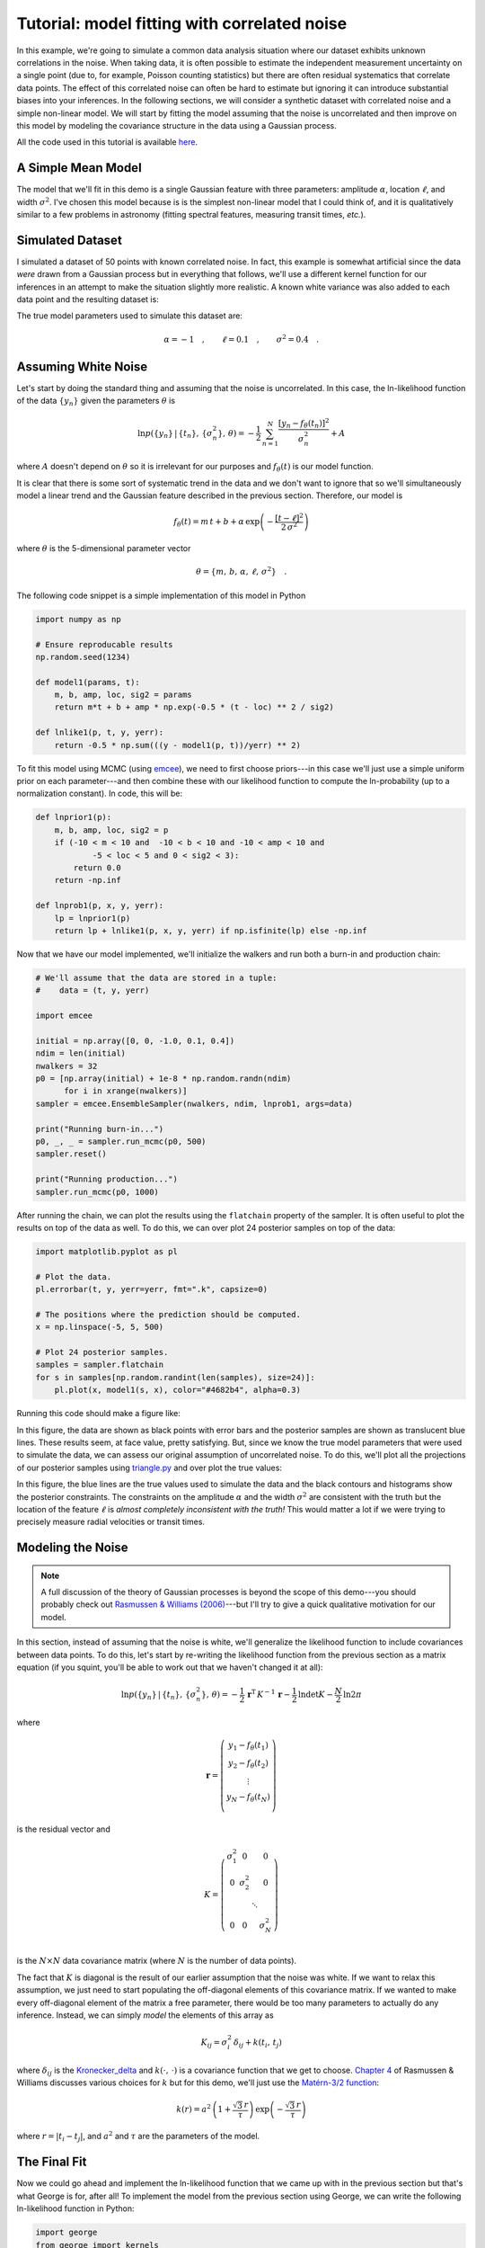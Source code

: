 .. _model:

Tutorial: model fitting with correlated noise
=============================================

In this example, we're going to simulate a common data analysis situation
where our dataset exhibits unknown correlations in the noise.
When taking data, it is often possible to estimate the independent measurement
uncertainty on a single point (due to, for example, Poisson counting
statistics) but there are often residual systematics that correlate data
points.
The effect of this correlated noise can often be hard to estimate but ignoring
it can introduce substantial biases into your inferences.
In the following sections, we will consider a synthetic dataset with
correlated noise and a simple non-linear model.
We will start by fitting the model assuming that the noise is uncorrelated and
then improve on this model by modeling the covariance structure in the data
using a Gaussian process.

All the code used in this tutorial is available `here
<https://github.com/dfm/george/blob/master/docs/_code/model.py>`_.


A Simple Mean Model
-------------------

The model that we'll fit in this demo is a single Gaussian feature with three
parameters: amplitude :math:`\alpha`, location :math:`\ell`, and width
:math:`\sigma^2`.
I've chosen this model because is is the simplest non-linear model that I
could think of, and it is qualitatively similar to a few problems in astronomy
(fitting spectral features, measuring transit times, *etc.*).


Simulated Dataset
-----------------

I simulated a dataset of 50 points with known correlated noise.
In fact, this example is somewhat artificial since the data *were* drawn from
a Gaussian process but in everything that follows, we'll use a different
kernel function for our inferences in an attempt to make the situation
slightly more realistic.
A known white variance was also added to each data point and the resulting
dataset is:

.. image:: ../_static/model/data.png

The true model parameters used to simulate this dataset are:

.. math::

    \alpha = -1\quad, \quad\quad
    \ell = 0.1\quad, \quad\quad
    \sigma^2 = 0.4\quad.


Assuming White Noise
--------------------

Let's start by doing the standard thing and assuming that the noise is
uncorrelated.
In this case, the ln-likelihood function of the data :math:`\{y_n\}` given the
parameters :math:`\theta` is

.. math::

    \ln p(\{y_n\}\,|\,\{t_n\},\,\{\sigma_n^2\},\,\theta) =
        -\frac{1}{2}\,\sum_{n=1}^N \frac{[y_n - f_\theta(t_n)]^2}{\sigma_n^2}
        + A

where :math:`A` doesn't depend on :math:`\theta` so it is irrelevant for our
purposes and :math:`f_\theta(t)` is our model function.

It is clear that there is some sort of systematic trend in the data and we
don't want to ignore that so we'll simultaneously model a linear trend and the
Gaussian feature described in the previous section.
Therefore, our model is

.. math::

    f_\theta (t) = m\,t + b +
        \alpha\,\exp\left(-\frac{[t-\ell]^2}{2\,\sigma^2} \right)

where :math:`\theta` is the 5-dimensional parameter vector

.. math::

    \theta = \{ m,\,b,\,\alpha,\,\ell,\,\sigma^2 \} \quad.


The following code snippet is a simple implementation of this model in Python

.. code-block:: python

    import numpy as np

    # Ensure reproducable results
    np.random.seed(1234)

    def model1(params, t):
        m, b, amp, loc, sig2 = params
        return m*t + b + amp * np.exp(-0.5 * (t - loc) ** 2 / sig2)

    def lnlike1(p, t, y, yerr):
        return -0.5 * np.sum(((y - model1(p, t))/yerr) ** 2)

To fit this model using MCMC (using `emcee <http://dan.iel.fm/emcee>`_), we
need to first choose priors---in this case we'll just use a simple uniform
prior on each parameter---and then combine these with our likelihood function
to compute the ln-probability (up to a normalization constant).
In code, this will be:

.. code-block:: python

    def lnprior1(p):
        m, b, amp, loc, sig2 = p
        if (-10 < m < 10 and  -10 < b < 10 and -10 < amp < 10 and
                -5 < loc < 5 and 0 < sig2 < 3):
            return 0.0
        return -np.inf

    def lnprob1(p, x, y, yerr):
        lp = lnprior1(p)
        return lp + lnlike1(p, x, y, yerr) if np.isfinite(lp) else -np.inf

Now that we have our model implemented, we'll initialize the walkers and run
both a burn-in and production chain:

.. code-block:: python

    # We'll assume that the data are stored in a tuple:
    #    data = (t, y, yerr)

    import emcee

    initial = np.array([0, 0, -1.0, 0.1, 0.4])
    ndim = len(initial)
    nwalkers = 32
    p0 = [np.array(initial) + 1e-8 * np.random.randn(ndim)
          for i in xrange(nwalkers)]
    sampler = emcee.EnsembleSampler(nwalkers, ndim, lnprob1, args=data)

    print("Running burn-in...")
    p0, _, _ = sampler.run_mcmc(p0, 500)
    sampler.reset()

    print("Running production...")
    sampler.run_mcmc(p0, 1000)

After running the chain, we can plot the results using the ``flatchain``
property of the sampler.
It is often useful to plot the results on top of the data as well.
To do this, we can over plot 24 posterior samples on top of the data:

.. code-block:: python

    import matplotlib.pyplot as pl

    # Plot the data.
    pl.errorbar(t, y, yerr=yerr, fmt=".k", capsize=0)

    # The positions where the prediction should be computed.
    x = np.linspace(-5, 5, 500)

    # Plot 24 posterior samples.
    samples = sampler.flatchain
    for s in samples[np.random.randint(len(samples), size=24)]:
        pl.plot(x, model1(s, x), color="#4682b4", alpha=0.3)

Running this code should make a figure like:

.. image:: ../_static/model/ind-results.png

In this figure, the data are shown as black points with error bars and the
posterior samples are shown as translucent blue lines.
These results seem, at face value, pretty satisfying.
But, since we know the true model parameters that were used to simulate the
data, we can assess our original assumption of uncorrelated noise.
To do this, we'll plot all the projections of our posterior samples using
`triangle.py <https://github.com/dfm/triangle.py>`_ and over plot the true
values:

.. image:: ../_static/model/ind-corner.png

In this figure, the blue lines are the true values used to simulate the data
and the black contours and histograms show the posterior constraints.
The constraints on the amplitude :math:`\alpha` and the width :math:`\sigma^2`
are consistent with the truth but the location of the feature :math:`\ell` is
*almost completely inconsistent with the truth!*
This would matter a lot if we were trying to precisely measure radial
velocities or transit times.


Modeling the Noise
------------------

.. note:: A full discussion of the theory of Gaussian processes is beyond the
    scope of this demo---you should probably check out `Rasmussen & Williams
    (2006) <http://www.gaussianprocess.org/gpml/>`_---but I'll try to give a
    quick qualitative motivation for our model.

In this section, instead of assuming that the noise is white, we'll generalize
the likelihood function to include covariances between data points.
To do this, let's start by re-writing the likelihood function from the
previous section as a matrix equation (if you squint, you'll be able to work
out that we haven't changed it at all):

.. math::

    \ln p(\{y_n\}\,|\,\{t_n\},\,\{\sigma_n^2\},\,\theta) =
        -\frac{1}{2}\,\boldsymbol{r}^\mathrm{T}\,K^{-1}\,\boldsymbol{r}
        -\frac{1}{2}\,\ln\det K - \frac{N}{2}\,\ln 2\pi

where

.. math::

    \boldsymbol{r} = \left ( \begin{array}{c}
        y_1 - f_\theta(t_1) \\
        y_2 - f_\theta(t_2) \\
        \vdots \\
        y_N - f_\theta(t_N) \\
    \end{array}\right)

is the residual vector and

.. math::

    K = \left ( \begin{array}{cccc}
        \sigma_1^2 & 0 & & 0 \\
        0 & \sigma_2^2 & & 0 \\
          & & \ddots & \\
        0 & 0 & & \sigma_N^2 \\
    \end{array}\right)

is the :math:`N \times N` data covariance matrix (where :math:`N` is the
number of data points).

The fact that :math:`K` is diagonal is the result of our earlier assumption
that the noise was white.
If we want to relax this assumption, we just need to start populating the
off-diagonal elements of this covariance matrix.
If we wanted to make every off-diagonal element of the matrix a free
parameter, there would be too many parameters to actually do any inference.
Instead, we can simply *model* the elements of this array as

.. math::

    K_{ij} = \sigma_i^2\,\delta_{ij} + k(t_i,\,t_j)

where :math:`\delta_{ij}` is the `Kronecker_delta
<http://en.wikipedia.org/wiki/Kronecker_delta>`_ and :math:`k(\cdot,\,\cdot)`
is a covariance function that we get to choose.
`Chapter 4 <http://www.gaussianprocess.org/gpml/chapters/RW4.pdf>`_ of
Rasmussen & Williams discusses various choices for :math:`k` but for this
demo, we'll just use the `Matérn-3/2 function
<http://en.wikipedia.org/wiki/Mat%C3%A9rn_covariance_function>`_:

.. math::

    k(r) = a^2 \, \left( 1+\frac{\sqrt{3}\,r}{\tau} \right)\,
                    \exp \left (-\frac{\sqrt{3}\,r}{\tau} \right )

where :math:`r = |t_i - t_j|`, and :math:`a^2` and :math:`\tau` are the
parameters of the model.


The Final Fit
-------------

Now we could go ahead and implement the ln-likelihood function that we came up
with in the previous section but that's what George is for, after all!
To implement the model from the previous section using George, we can write
the following ln-likelihood function in Python:

.. code-block:: python

    import george
    from george import kernels

    def model2(params, t):
        _, _, amp, loc, sig2 = params
        return amp * np.exp(-0.5 * (t - loc) ** 2 / sig2)

    def lnlike2(p, t, y, yerr):
        a, tau = np.exp(p[:2])
        gp = george.GP(a * kernels.Matern32Kernel(tau))
        gp.compute(t, yerr)
        return gp.lnlikelihood(y - model2(p, t))

    def lnprior2(p):
        lna, lntau, amp, loc, sig2 = p
        if (-5 < lna < 5 and  -5 < lntau < 5 and -10 < amp < 10 and
                -5 < loc < 5 and 0 < sig2 < 3):
            return 0.0
        return -np.inf

    def lnprob2(p, x, y, yerr):
        lp = lnprior2(p)
        return lp + lnlike2(p, x, y, yerr) if np.isfinite(lp) else -np.inf

As before, let's run MCMC on this model:

.. code-block:: python

    initial = np.array([0, 0, -1.0, 0.1, 0.4])
    ndim = len(initial)
    nwalkers = 32
    p0 = [np.array(initial) + 1e-8 * np.random.randn(ndim)
          for i in xrange(nwalkers)]
    sampler = emcee.EnsembleSampler(nwalkers, ndim, lnprob2, args=data)

    print("Running first burn-in...")
    p = p0[np.argmax(lnp)]
    sampler.reset()

    # Re-sample the walkers near the best walker from the previous burn-in.
    p0 = [p + 1e-8 * np.random.randn(ndim) for i in xrange(nwalkers)]
    p0, _, _ = sampler.run_mcmc(p0, 250)

    print("Running second burn-in...")
    p0, _, _ = sampler.run_mcmc(p0, 250)
    sampler.reset()

    print("Running production...")
    sampler.run_mcmc(p0, 1000)

You'll notice that this time I've run two burn-in phases where each one is
half the length of the burn-in from the previous example.
Before the second burn-in, I re-sample the positions of the walkers in a tiny
ball around the position of the best walker in the previous run.
I found that this re-sampling step was useful because otherwise some of the
walkers started in a bad part of parameter space and took a while to converge
to something reasonable.

The plotting code for the results for this model is similar to the code in the
previous section.
First, we can plot the posterior samples on top of the data:

.. code-block:: python

    # Plot the data.
    pl.errorbar(t, y, yerr=yerr, fmt=".k", capsize=0)

    # The positions where the prediction should be computed.
    x = np.linspace(-5, 5, 500)

    # Plot 24 posterior samples.
    samples = sampler.flatchain
    for s in samples[np.random.randint(len(samples), size=24)]:
        # Set up the GP for this sample.
        a, tau = np.exp(s[:2])
        gp = george.GP(a * kernels.Matern32Kernel(tau))
        gp.compute(t, yerr)

        # Compute the prediction conditioned on the observations and plot it.
        m = gp.sample_conditional(y - model2(s, t), x) + model(s, x)
        pl.plot(x, m, color="#4682b4", alpha=0.3)

This code should produce a figure like:

.. image:: ../_static/model/gp-results.png

The code for the corner plot is identical to the previous one.
Running that should give the following marginalized constraints:

.. image:: ../_static/model/gp-corner.png

It is clear from this figure that the constraints obtained when modeling the
noise are less precise (the error bars are larger) but more accurate (less
biased).
